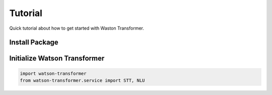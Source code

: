 Tutorial
========

Quick tutorial about how to get started with Waston Transformer.

Install Package
---------------

.. prompt:: bash $

    pip install watson_transformer

Initialize Watson Transformer
------------------------------

.. code-block:: python

    import watson-transformer
    from watson-transformer.service import STT, NLU

